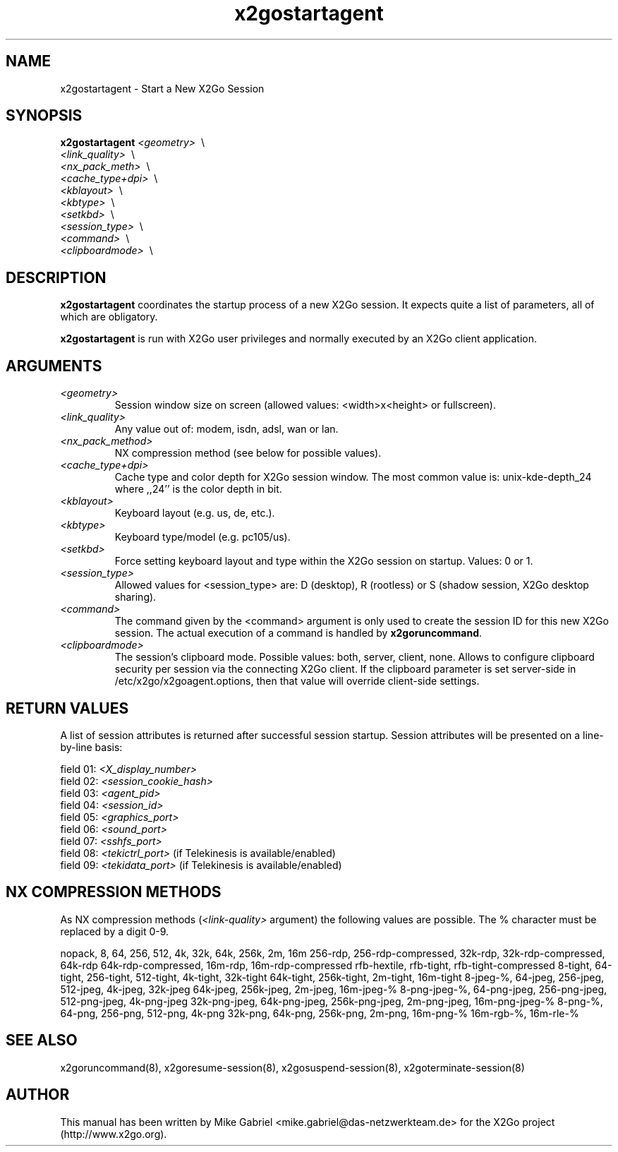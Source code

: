 '\" -*- coding: utf-8 -*-
.if \n(.g .ds T< \\FC
.if \n(.g .ds T> \\F[\n[.fam]]
.de URL
\\$2 \(la\\$1\(ra\\$3
..
.if \n(.g .mso www.tmac
.TH x2gostartagent 8 "Jun 2014" "Version 4.1.0.0-preview" "X2Go Server Tool"
.SH NAME
x2gostartagent \- Start a New X2Go Session
.SH SYNOPSIS
'nh
.fi
.ad l
\fBx2gostartagent\fI \fI<geometry>\fR \ \\ 
                \fI<link_quality>\fR \ \\
                \fI<nx_pack_meth>\fR \ \\ 
                \fI<cache_type+dpi>\fR \ \\ 
                \fI<kblayout>\fR \ \\ 
                \fI<kbtype>\fR \ \\ 
                \fI<setkbd>\fR \ \\
                \fI<session_type>\fR \ \\
                \fI<command>\fR \ \\
                \fI<clipboardmode>\fR \ \\

.SH DESCRIPTION
\fBx2gostartagent\fR coordinates the startup process of a new X2Go session.
It expects quite a list of parameters, all of which are obligatory.
.PP
\fBx2gostartagent\fR is run with X2Go user privileges and normally executed by an X2Go client application.
.SH ARGUMENTS
.TP
\*(T<\fI\<geometry>\fR\*(T>
Session window size on screen (allowed values: <width>x<height> or fullscreen).
.TP
\*(T<\fI\<link_quality>\fR\*(T>
Any value out of: modem, isdn, adsl, wan or lan.
.TP
\*(T<\fI\<nx_pack_method>\fR\*(T>
NX compression method (see below for possible values).
.TP
\*(T<\fI\<cache_type+dpi>\fR\*(T>
Cache type and color depth for X2Go session window. The most common value is: unix-kde-depth_24 where ,,24'' is the color depth in bit.
.TP
\*(T<\fI\<kblayout>\fR\*(T>
Keyboard layout (e.g. us, de, etc.).
.TP
\*(T<\fI\<kbtype>\fR\*(T>
Keyboard type/model (e.g. pc105/us).
.TP
\*(T<\fI\<setkbd>\fR\*(T>
Force setting keyboard layout and type within the X2Go session on startup. Values: 0 or 1.
.TP
\*(T<\fI\<session_type>\fR\*(T>
Allowed values for <session_type> are: D (desktop), R (rootless) or S (shadow session, X2Go desktop sharing).
.TP
\*(T<\fI\<command>\fR\*(T>
The command given by the <command> argument is only used to create the session ID for this new X2Go session. The
actual execution of a command is handled by \fBx2goruncommand\fR.
.TP
\*(T<\fI\<clipboardmode>\fR\*(T>
The session's clipboard mode. Possible values: both, server, client, none. Allows to configure clipboard security
per session via the connecting X2Go client. If the clipboard parameter is set server-side in /etc/x2go/x2goagent.options,
then that value will override client-side settings.
.PP
.SH RETURN VALUES
A list of session attributes is returned after successful session startup. Session attributes will be presented
on a line-by-line basis:

    field 01: \fI<X_display_number>\fR
    field 02: \fI<session_cookie_hash>\fR
    field 03: \fI<agent_pid>\fR
    field 04: \fI<session_id>\fR
    field 05: \fI<graphics_port>\fR
    field 06: \fI<sound_port>\fR
    field 07: \fI<sshfs_port>\fR
    field 08: \fI<tekictrl_port>\fR (if Telekinesis is available/enabled)
    field 09: \fI<tekidata_port>\fR (if Telekinesis is available/enabled)

.PP
.SH NX COMPRESSION METHODS
As NX compression methods (\fI<link-quality>\fR argument) the following values are possible. The % character must be replaced by a digit 0-9.
.PP
nopack, 8, 64, 256, 512, 4k, 32k, 64k, 256k, 2m, 16m
256-rdp, 256-rdp-compressed, 32k-rdp, 32k-rdp-compressed, 64k-rdp
64k-rdp-compressed, 16m-rdp, 16m-rdp-compressed
rfb-hextile, rfb-tight, rfb-tight-compressed
8-tight, 64-tight, 256-tight, 512-tight, 4k-tight, 32k-tight
64k-tight, 256k-tight, 2m-tight, 16m-tight
8-jpeg-%, 64-jpeg, 256-jpeg, 512-jpeg, 4k-jpeg, 32k-jpeg
64k-jpeg, 256k-jpeg, 2m-jpeg, 16m-jpeg-%
8-png-jpeg-%, 64-png-jpeg, 256-png-jpeg, 512-png-jpeg, 4k-png-jpeg
32k-png-jpeg, 64k-png-jpeg, 256k-png-jpeg, 2m-png-jpeg, 16m-png-jpeg-%
8-png-%, 64-png, 256-png, 512-png, 4k-png
32k-png, 64k-png, 256k-png, 2m-png, 16m-png-%
16m-rgb-%, 16m-rle-%
.SH SEE ALSO
x2goruncommand(8), x2goresume-session(8), x2gosuspend-session(8), x2goterminate-session(8)
.SH AUTHOR
This manual has been written by Mike Gabriel <mike.gabriel@das-netzwerkteam.de> for the X2Go project
(http://www.x2go.org).
